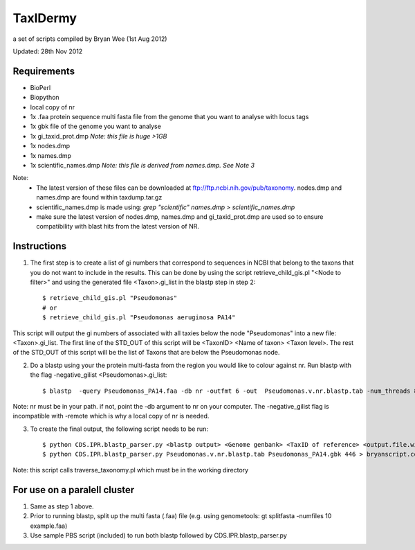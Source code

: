 TaxIDermy
-----------------
a set of scripts compiled by Bryan Wee (1st Aug 2012)



Updated: 28th Nov 2012


Requirements
==============

- BioPerl
- Biopython
- local copy of nr

- 1x .faa protein sequence multi fasta file from the genome that you want to analyse with locus tags
- 1x gbk file of the genome you want to analyse

- 1x gi_taxid_prot.dmp *Note: this file is huge >1GB*
- 1x nodes.dmp
- 1x names.dmp
- 1x scientific_names.dmp *Note: this file is derived from names.dmp. See Note 3*

Note:
	* The latest version of these files can be downloaded at ftp://ftp.ncbi.nih.gov/pub/taxonomy. nodes.dmp and names.dmp are found within taxdump.tar.gz
	* scientific_names.dmp is made using: `grep "scientific" names.dmp > scientific_names.dmp`
	* make sure the latest version of nodes.dmp, names.dmp and gi_taxid_prot.dmp are used so to ensure compatibility with blast hits from the latest version of NR.

Instructions
===============

1. The first step is to create a list of gi numbers that correspond to sequences in NCBI that belong to the taxons that you do not want to include in the results.  This can be done by using the script retrieve_child_gis.pl "<Node to filter>"  and using the generated file <Taxon>.gi_list in the blastp step in step 2::

	$ retrieve_child_gis.pl "Pseudomonas"
	# or 
	$ retrieve_child_gis.pl "Pseudomonas aeruginosa PA14"

This script will output the gi numbers of associated with all taxies below the node "Pseudomonas" into a new file: <Taxon>.gi_list. The first line of the STD_OUT of this script will be <TaxonID> <Name of taxon> <Taxon level>. The rest of the STD_OUT of this script will be the list of Taxons that are below the Pseudomonas node.

2. Do a blastp using your the protein multi-fasta from the region you would like to colour against nr. Run blastp with the flag -negative_gilist <Pseudomonas>.gi_list::

	$ blastp  -query Pseudomonas_PA14.faa -db nr -outfmt 6 -out  Pseudomonas.v.nr.blastp.tab -num_threads 8 -negative_gilist Pseudomonas.gi_list


Note: nr must be in your path. if not, point the -db argument to nr on your computer. The -negative_gilist flag is incompatible with -remote which is why a local copy of nr is needed.


3. To create the final output, the following script needs to be run::

	$ python CDS.IPR.blastp_parser.py <blastp output> <Genome genbank> <TaxID of reference> <output.file.with.colour>
	$ python CDS.IPR.blastp_parser.py Pseudomonas.v.nr.blastp.tab Pseudomonas_PA14.gbk 446 > bryanscript.colour.out.tab

Note: this script calls traverse_taxonomy.pl which must be in the working directory


For use on a paralell cluster
================================

1. Same as step 1 above.

2. Prior to running blastp, split up the multi fasta (.faa) file (e.g. using genometools: gt splitfasta -numfiles 10 example.faa)

3. Use sample PBS script (included) to run both blastp followed by CDS.IPR.blastp_parser.py
